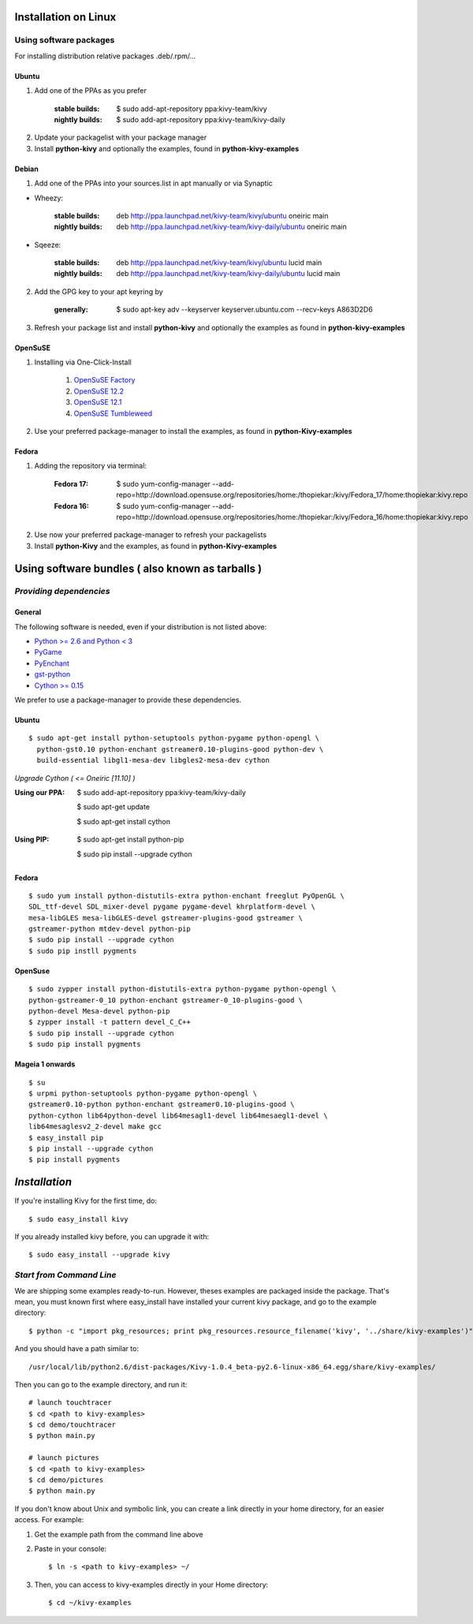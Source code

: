.. _installation_linux:

Installation on Linux
=====================

Using software packages
~~~~~~~~~~~~~~~~~~~~~~~

For installing distribution relative packages .deb/.rpm/...

Ubuntu
------

#. Add one of the PPAs as you prefer

    :stable builds:
        $ sudo add-apt-repository ppa:kivy-team/kivy
    :nightly builds:
        $ sudo add-apt-repository ppa:kivy-team/kivy-daily

2. Update your packagelist with your package manager
#. Install **python-kivy** and optionally the examples, found in **python-kivy-examples**

Debian
------

#. Add one of the PPAs into your sources.list in apt manually or via Synaptic

* Wheezy:

    :stable builds:
        deb http://ppa.launchpad.net/kivy-team/kivy/ubuntu oneiric main
    :nightly builds:
        deb http://ppa.launchpad.net/kivy-team/kivy-daily/ubuntu oneiric main

* Sqeeze:

    :stable builds:
        deb http://ppa.launchpad.net/kivy-team/kivy/ubuntu lucid main
    :nightly builds:
        deb http://ppa.launchpad.net/kivy-team/kivy-daily/ubuntu lucid main

2. Add the GPG key to your apt keyring by

    :generally:
        $ sudo apt-key adv --keyserver keyserver.ubuntu.com --recv-keys A863D2D6

3. Refresh your package list and install **python-kivy** and optionally the examples as found in **python-kivy-examples**

OpenSuSE
--------

#. Installing via One-Click-Install
    
    
    #. `OpenSuSE Factory <http://software.opensuse.org/ymp/home:thopiekar:kivy/openSUSE_Factory/python-Kivy.ymp?base=openSUSE%3AFactory&query=python-Kivy>`_
    #. `OpenSuSE 12.2 <http://software.opensuse.org/ymp/home:thopiekar:kivy/openSUSE_12.2/python-Kivy.ymp?base=openSUSE%3A12.2&query=python-Kivy>`_
    #. `OpenSuSE 12.1 <http://software.opensuse.org/ymp/home:thopiekar:kivy/openSUSE_12.1/python-Kivy.ymp?base=openSUSE%3A12.1&query=python-Kivy>`_
    #. `OpenSuSE Tumbleweed <http://software.opensuse.org/ymp/home:thopiekar:kivy/openSUSE_Tumbleweed/python-Kivy.ymp?base=openSUSE%3A12.2&query=python-Kivy>`_

2. Use your preferred package-manager to install the examples, as found in **python-Kivy-examples**

Fedora
------

#. Adding the repository via terminal:

    :Fedora 17:
        $ sudo yum-config-manager --add-repo=http://download.opensuse.org/repositories/home:/thopiekar:/kivy/Fedora_17/home:thopiekar:kivy.repo
    
    :Fedora 16:
        $ sudo yum-config-manager --add-repo=http://download.opensuse.org/repositories/home:/thopiekar:/kivy/Fedora_16/home:thopiekar:kivy.repo
    
2. Use now your preferred package-manager to refresh your packagelists

#. Install **python-Kivy** and the examples, as found in **python-Kivy-examples**


Using software bundles ( also known as tarballs )
=================================================

*Providing dependencies*
~~~~~~~~~~~~~~~~~~~~~~~~

General
-------
The following software is needed, even if your distribution is not listed above:

- `Python >= 2.6 and Python < 3 <http://www.python.org/>`_
- `PyGame <http://www.pygame.org/>`_
- `PyEnchant <http://packages.python.org/pyenchant/>`_
- `gst-python <http://gstreamer.freedesktop.org/modules/gst-python.html>`_
- `Cython >= 0.15 <http://cython.org/>`_

We prefer to use a package-manager to provide these dependencies.

Ubuntu
------
::

    $ sudo apt-get install python-setuptools python-pygame python-opengl \
      python-gst0.10 python-enchant gstreamer0.10-plugins-good python-dev \
      build-essential libgl1-mesa-dev libgles2-mesa-dev cython


*Upgrade Cython ( <= Oneiric [11.10] )*

:Using our PPA:
    $ sudo add-apt-repository ppa:kivy-team/kivy-daily
    
    $ sudo apt-get update
    
    $ sudo apt-get install cython
..
:Using PIP:
    $ sudo apt-get install python-pip
    
    $ sudo pip install --upgrade cython

Fedora
------

::

    $ sudo yum install python-distutils-extra python-enchant freeglut PyOpenGL \
    SDL_ttf-devel SDL_mixer-devel pygame pygame-devel khrplatform-devel \
    mesa-libGLES mesa-libGLES-devel gstreamer-plugins-good gstreamer \
    gstreamer-python mtdev-devel python-pip
    $ sudo pip install --upgrade cython
    $ sudo pip instll pygments

OpenSuse
--------

::

    $ sudo zypper install python-distutils-extra python-pygame python-opengl \
    python-gstreamer-0_10 python-enchant gstreamer-0_10-plugins-good \
    python-devel Mesa-devel python-pip
    $ zypper install -t pattern devel_C_C++
    $ sudo pip install --upgrade cython
    $ sudo pip install pygments


Mageia 1 onwards
----------------

::

    $ su
    $ urpmi python-setuptools python-pygame python-opengl \
    gstreamer0.10-python python-enchant gstreamer0.10-plugins-good \
    python-cython lib64python-devel lib64mesagl1-devel lib64mesaegl1-devel \
    lib64mesaglesv2_2-devel make gcc
    $ easy_install pip
    $ pip install --upgrade cython
    $ pip install pygments

*Installation*
==============



If you're installing Kivy for the first time, do::

    $ sudo easy_install kivy

If you already installed kivy before, you can upgrade it with::

    $ sudo easy_install --upgrade kivy


.. _linux-run-app:


*Start from Command Line*
~~~~~~~~~~~~~~~~~~~~~~~~~

We are shipping some examples ready-to-run. However, theses examples are packaged inside the package. That's mean, you must known first where easy_install have installed your current kivy package, and go to the example directory::

    $ python -c "import pkg_resources; print pkg_resources.resource_filename('kivy', '../share/kivy-examples')"

And you should have a path similar to::

    /usr/local/lib/python2.6/dist-packages/Kivy-1.0.4_beta-py2.6-linux-x86_64.egg/share/kivy-examples/

Then you can go to the example directory, and run it::

    # launch touchtracer
    $ cd <path to kivy-examples>
    $ cd demo/touchtracer
    $ python main.py

    # launch pictures
    $ cd <path to kivy-examples>
    $ cd demo/pictures
    $ python main.py

If you don't know about Unix and symbolic link, you can create a link directly in your home directory, for an easier access. For example:

#. Get the example path from the command line above
#. Paste in your console::

    $ ln -s <path to kivy-examples> ~/

#. Then, you can access to kivy-examples directly in your Home directory::

    $ cd ~/kivy-examples
